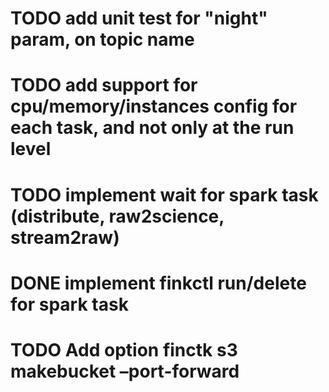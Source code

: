 * TODO add unit test for "night" param, on topic name
* TODO add support for cpu/memory/instances config for each task, and not only at the run level
* TODO implement wait for spark task (distribute, raw2science, stream2raw)
* DONE implement finkctl run/delete for spark task
* TODO Add option finctk s3 makebucket --port-forward
